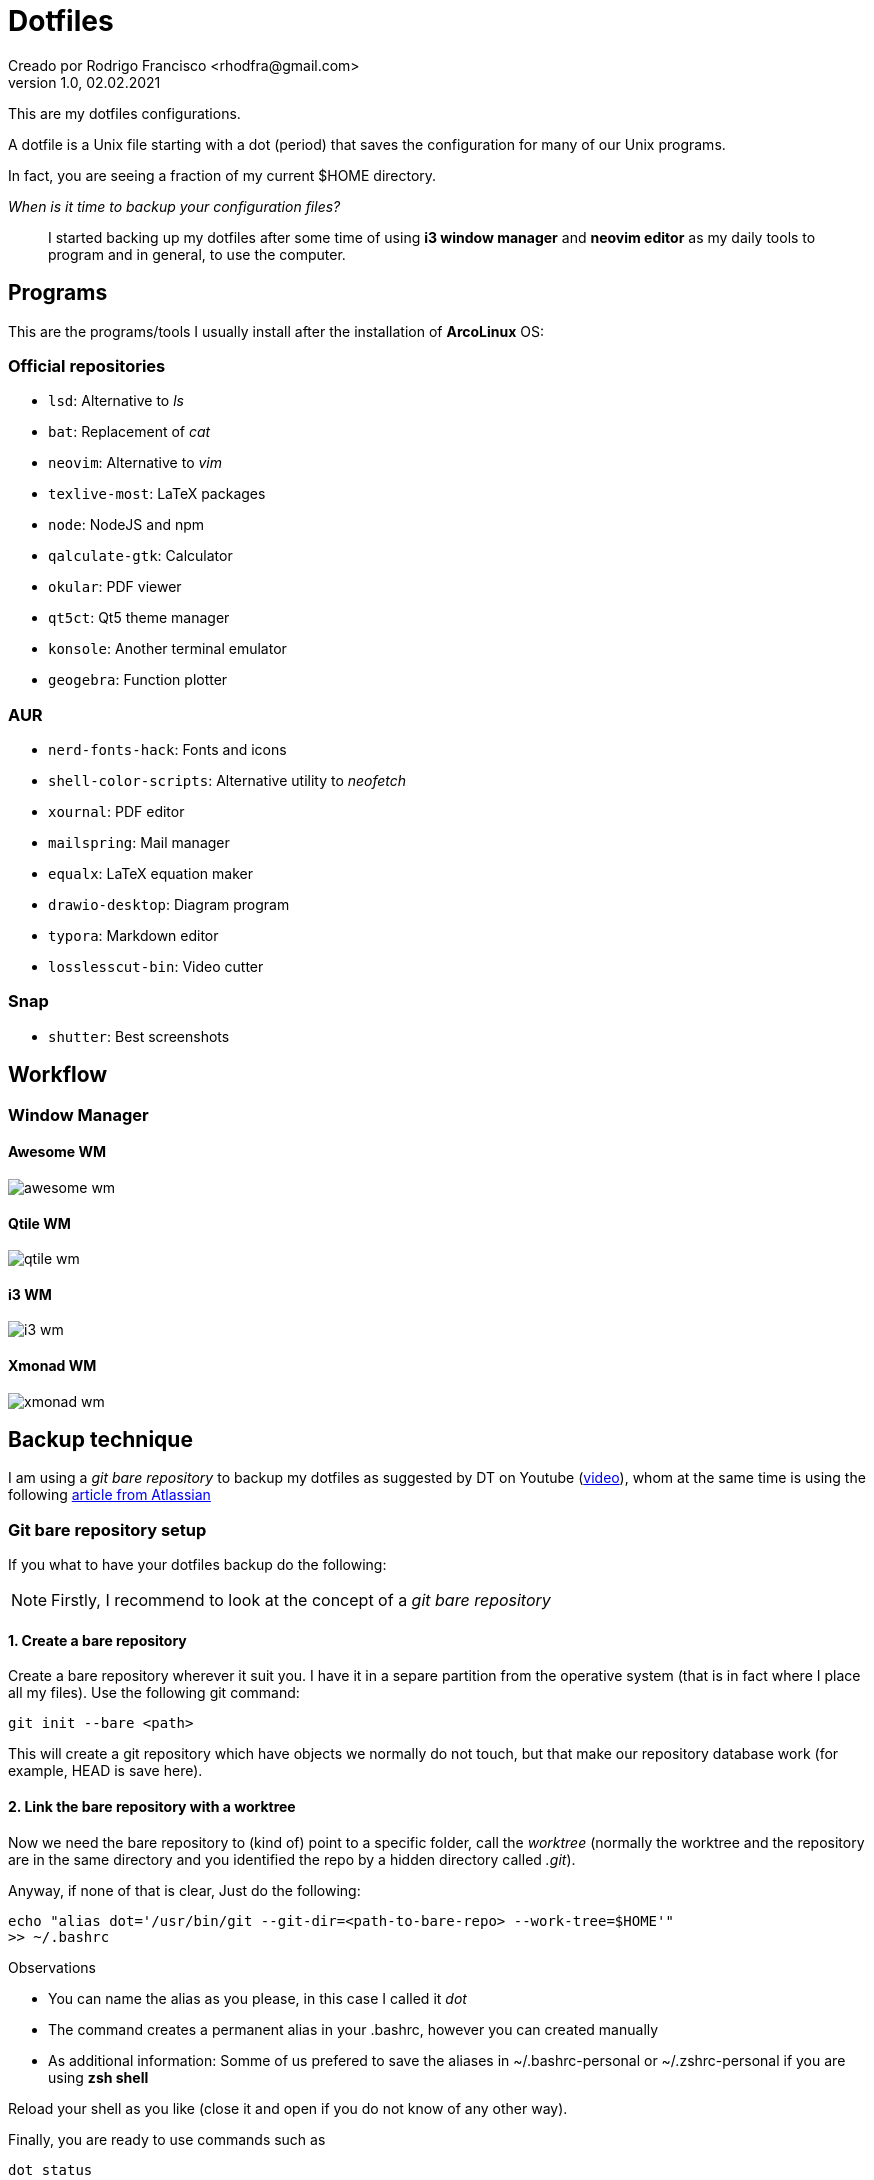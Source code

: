 = Dotfiles
Creado por Rodrigo Francisco <rhodfra@gmail.com>
Version 1.0, 02.02.2021
:description: Dotfiles configuracion
//:sectnums:

:imagesdir: ./README.assets/

// Resaltar sintaxis
:source-highlighter: pygments

// Iconos para entorno local
ifndef::env-github[:icons: font]

// Iconos para entorno github
ifdef::env-github[]
:caution-caption: :fire:
:important-caption: :exclamation:
:note-caption: :paperclip:
:tip-caption: :bulb:
:warning-caption: :warning:
endif::[]

This are my dotfiles configurations.

A dotfile is a Unix file starting with a dot (period) that saves the
configuration for many of our Unix programs.

In fact, you are seeing a fraction of my current $HOME directory.

_When is it time to backup your configuration files?_ ::
I started backing up my dotfiles after some time of using *i3 window manager*
and *neovim editor* as my daily tools to program and in general, to use the
computer.

== Programs

This are the programs/tools I usually install after the installation of
*ArcoLinux* OS:

=== Official repositories

* `lsd`: Alternative to _ls_
* `bat`: Replacement of _cat_
* `neovim`: Alternative to _vim_
* `texlive-most`: LaTeX packages
* `node`: NodeJS and npm
* `qalculate-gtk`: Calculator
* `okular`: PDF viewer
* `qt5ct`: Qt5 theme manager
* `konsole`: Another terminal emulator
* `geogebra`: Function plotter

=== AUR 

* `nerd-fonts-hack`: Fonts and icons
* `shell-color-scripts`: Alternative utility to _neofetch_
* `xournal`: PDF editor
* `mailspring`: Mail manager
* `equalx`: LaTeX equation maker
* `drawio-desktop`: Diagram program
* `typora`: Markdown editor
* `losslesscut-bin`: Video cutter

=== Snap

* `shutter`: Best screenshots

== Workflow

//=== Global keybinding for WMs

=== Window Manager

==== Awesome WM

image::awesome-wm.png[]

==== Qtile WM

image::qtile-wm.png[]

==== i3 WM

image::i3-wm.png[]

==== Xmonad WM

image::xmonad-wm.png[]

//=== Relevant `aliases`

== Backup technique

I am using a _git bare repository_ to backup my dotfiles as suggested by DT on
Youtube (https://www.youtube.com/watch?v=tBoLDpTWVOM&t=2s[video]), whom at the
same time is using the following 
https://www.atlassian.com/git/tutorials/dotfiles[article from Atlassian] 

=== Git bare repository setup

If you what to have your dotfiles backup do the following:

[NOTE]
Firstly, I recommend to look at the concept of a _git bare repository_

==== 1. Create a bare repository

Create a bare repository wherever it suit you. I have it in a separe partition
from the operative system (that is in fact where I place all my files). Use the
following git command:

[source,sh]
git init --bare <path>

This will create a git repository which have objects we normally do not touch,
but that make our repository database work (for example, HEAD is save here).

==== 2. Link the bare repository with a worktree

Now we need the bare repository to (kind of) point to a specific folder, call
the _worktree_ (normally the worktree and the repository are in the same
directory and you identified the repo by a hidden directory called _.git_).

Anyway, if none of that is clear, Just do the following:

[source,sh]
echo "alias dot='/usr/bin/git --git-dir=<path-to-bare-repo> --work-tree=$HOME'"
>> ~/.bashrc

.Observations
* You can name the alias as you please, in this case I called it _dot_
* The command creates a permanent alias in your .bashrc, however you can created
  manually
* As additional information: Somme of us prefered to save the aliases in
  ~/.bashrc-personal or ~/.zshrc-personal if you are using *zsh shell*

Reload your shell as you like (close it and open if you do not know of any other
way).

Finally, you are ready to use commands such as 

[source,sh]
dot status 
dot add <dotfile> 
dot commit 
dot push origin master

==== 3. Hide untracked files

Some articles advise to hide the untracked files records when you check the
repository status.

Personally I didn't did it because the status guide me to se what I wanted to
backup. Anyway, maybe I will hide the status later so here it is

[source,sh]
dot config --local status.showUntrackedFiles no

*IMPORTANT:* I didn't use the above command but as a consecuence I create a
_.gitignore file_ whichi I think is a fair solution for the moment.


==== 4. Create a README file (optional)

Finally I create this file using _asciidoc_ syntax under the _.github_ directory
in my home directory. I din't want to have a README file in my home directory
but I want it to be in the repo, for that reason is in _.github_

==== 5. Start commit the the dotfiles 

The last step is to add and commit every important file I have. The process is
exaclty the same as if you where is a normal repository, except, instead of
using _git_ you have to use _dot_. For example:

[source,sh]
dot add .zshrc
dot commit -m "added zsh shell configuration" 
dot push origin master
